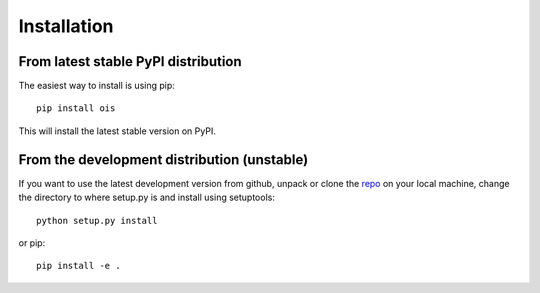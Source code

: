 Installation
============

From latest stable PyPI distribution
-------------------------------------

The easiest way to install is using pip::

    pip install ois

This will install the latest stable version on PyPI.

From the development distribution (unstable)
--------------------------------------------

If you want to use the latest development version from github, unpack or clone the `repo <https://github.com/toros-astro/ois>`_ on your local machine,
change the directory to where setup.py is and install using setuptools::

    python setup.py install

or pip::

    pip install -e .

